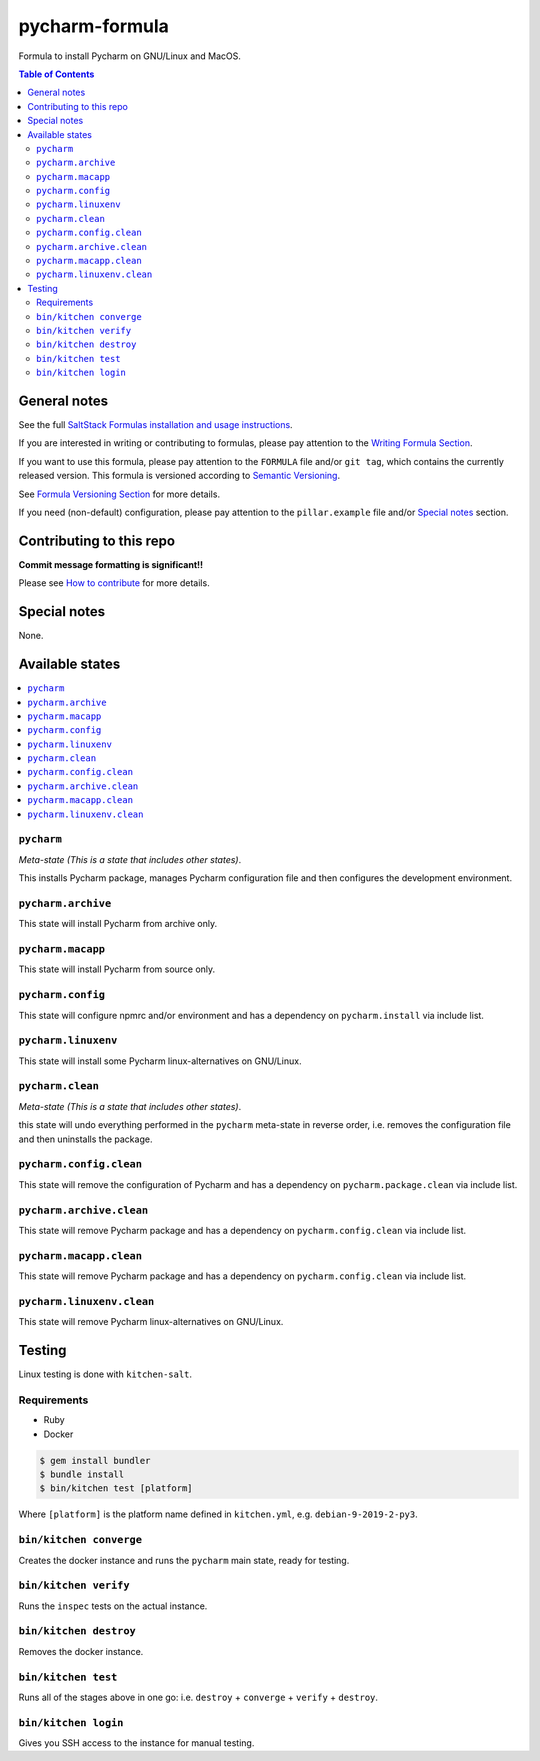 .. _readme:

pycharm-formula
============

|img_travis| |img_sr|

.. |img_travis| image:: https://travis-ci.com/saltstack-formulas/pycharm-formula.svg?branch=master
   :alt: Travis CI Build Status
   :scale: 100%
   :target: https://travis-ci.com/saltstack-formulas/pycharm-formula
.. |img_sr| image:: https://img.shields.io/badge/%20%20%F0%9F%93%A6%F0%9F%9A%80-semantic--release-e10079.svg
   :alt: Semantic Release
   :scale: 100%
   :target: https://github.com/semantic-release/semantic-release

Formula to install Pycharm on GNU/Linux and MacOS.

.. contents:: **Table of Contents**

General notes
-------------

See the full `SaltStack Formulas installation and usage instructions
<https://docs.saltstack.com/en/latest/topics/development/conventions/formulas.html>`_.

If you are interested in writing or contributing to formulas, please pay attention to the `Writing Formula Section
<https://docs.saltstack.com/en/latest/topics/development/conventions/formulas.html#writing-formulas>`_.

If you want to use this formula, please pay attention to the ``FORMULA`` file and/or ``git tag``,
which contains the currently released version. This formula is versioned according to `Semantic Versioning <http://semver.org/>`_.

See `Formula Versioning Section <https://docs.saltstack.com/en/latest/topics/development/conventions/formulas.html#versioning>`_ for more details.

If you need (non-default) configuration, please pay attention to the ``pillar.example`` file and/or `Special notes`_ section.

Contributing to this repo
-------------------------

**Commit message formatting is significant!!**

Please see `How to contribute <https://github.com/saltstack-formulas/.github/blob/master/CONTRIBUTING.rst>`_ for more details.

Special notes
-------------

None.


Available states
----------------

.. contents::
   :local:

``pycharm``
^^^^^^^^^^

*Meta-state (This is a state that includes other states)*.

This installs Pycharm package,
manages Pycharm configuration file and then
configures the development environment.

``pycharm.archive``
^^^^^^^^^^^^^^^^^

This state will install Pycharm from archive only.

``pycharm.macapp``
^^^^^^^^^^^^^^^^^

This state will install Pycharm from source only.

``pycharm.config``
^^^^^^^^^^^^^^^^^

This state will configure npmrc and/or environment and has a dependency on ``pycharm.install``
via include list.

``pycharm.linuxenv``
^^^^^^^^^^^^^^^^^^^^

This state will install some Pycharm linux-alternatives on GNU/Linux.

``pycharm.clean``
^^^^^^^^^^^^^^^^

*Meta-state (This is a state that includes other states)*.

this state will undo everything performed in the ``pycharm`` meta-state in reverse order, i.e.
removes the configuration file and
then uninstalls the package.

``pycharm.config.clean``
^^^^^^^^^^^^^^^^^^^^^^^

This state will remove the configuration of Pycharm and has a
dependency on ``pycharm.package.clean`` via include list.

``pycharm.archive.clean``
^^^^^^^^^^^^^^^^^^^^^^^^

This state will remove Pycharm package and has a dependency on
``pycharm.config.clean`` via include list.

``pycharm.macapp.clean``
^^^^^^^^^^^^^^^^^^^^^^^

This state will remove Pycharm package and has a dependency on
``pycharm.config.clean`` via include list.

``pycharm.linuxenv.clean``
^^^^^^^^^^^^^^^^^^^^^^^^^

This state will remove Pycharm linux-alternatives on GNU/Linux.


Testing
-------

Linux testing is done with ``kitchen-salt``.

Requirements
^^^^^^^^^^^^

* Ruby
* Docker

.. code-block:: bash

   $ gem install bundler
   $ bundle install
   $ bin/kitchen test [platform]

Where ``[platform]`` is the platform name defined in ``kitchen.yml``,
e.g. ``debian-9-2019-2-py3``.

``bin/kitchen converge``
^^^^^^^^^^^^^^^^^^^^^^^^

Creates the docker instance and runs the ``pycharm`` main state, ready for testing.

``bin/kitchen verify``
^^^^^^^^^^^^^^^^^^^^^^

Runs the ``inspec`` tests on the actual instance.

``bin/kitchen destroy``
^^^^^^^^^^^^^^^^^^^^^^^

Removes the docker instance.

``bin/kitchen test``
^^^^^^^^^^^^^^^^^^^^

Runs all of the stages above in one go: i.e. ``destroy`` + ``converge`` + ``verify`` + ``destroy``.

``bin/kitchen login``
^^^^^^^^^^^^^^^^^^^^^

Gives you SSH access to the instance for manual testing.

